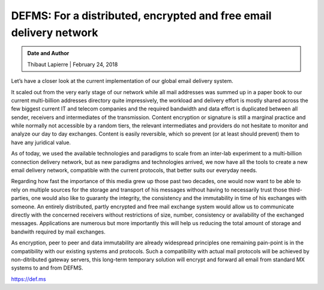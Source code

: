 DEFMS: For a distributed, encrypted and free email delivery network
====================================================================

.. admonition:: Date and Author
   :class: note
   
   Thibaut Lapierre | February 24, 2018
   
Let’s have a closer look at the current implementation of our global email delivery 
system.

It scaled out from the very early stage of our network while all mail addresses was 
summed up in a paper book to our current multi-billion addresses directory quite 
impressively, the workload and delivery effort is mostly shared across the few biggest 
current IT and telecom companies and the required bandwidth and data effort is 
duplicated between all sender, receivers and intermediates of the transmission. 
Content encryption or signature is still a marginal practice and while normally not 
accessible by a random tiers, the relevant intermediates and providers do not hesitate 
to monitor and analyze our day to day exchanges. Content is easily reversible, which 
so prevent (or at least should prevent) them to have any juridical value.

As of today, we used the available technologies and paradigms to scale from an 
inter-lab experiment to a multi-billion connection delivery network, but as new 
paradigms and technologies arrived, we now have all the tools to create a new email 
delivery network, compatible with the current protocols, that better suits our 
everyday needs.

Regarding how fast the importance of this media grew up those past two decades, one 
would now want to be able to rely on multiple sources for the storage and transport of 
his messages without having to necessarily trust those third-parties, one would also 
like to guaranty the integrity, the consistency and the immutability in time of his 
exchanges with someone. An entirely distributed, partly encrypted and free mail 
exchange system would allow us to communicate directly with the concerned receivers 
without restrictions of size, number, consistency or availability of the exchanged 
messages. Applications are numerous but more importantly this will help us reducing the 
total amount of storage and bandwith required by mail exchanges.

As encryption, peer to peer and data immutability are already widespread principles one 
remaining pain-point is in the compatibility with our existing systems and protocols. 
Such a compatibility with actual mail protocols will be achieved by non-ditributed 
gateway servers, this long-term temporary solution will encrypt and forward all email 
from standard MX systems to and from DEFMS.

https://def.ms